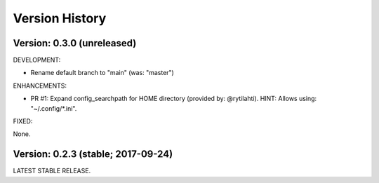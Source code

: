 Version History
===============================================================================

Version: 0.3.0 (unreleased)
-------------------------------------------------------------------------------

DEVELOPMENT:

* Rename default branch to "main" (was: "master")

ENHANCEMENTS:

* PR #1: Expand config_searchpath for HOME directory (provided by: @rytilahti).
  HINT: Allows using: "~/.config/*.ini".

FIXED:

None.


Version: 0.2.3 (stable; 2017-09-24)
-------------------------------------------------------------------------------

LATEST STABLE RELEASE.
